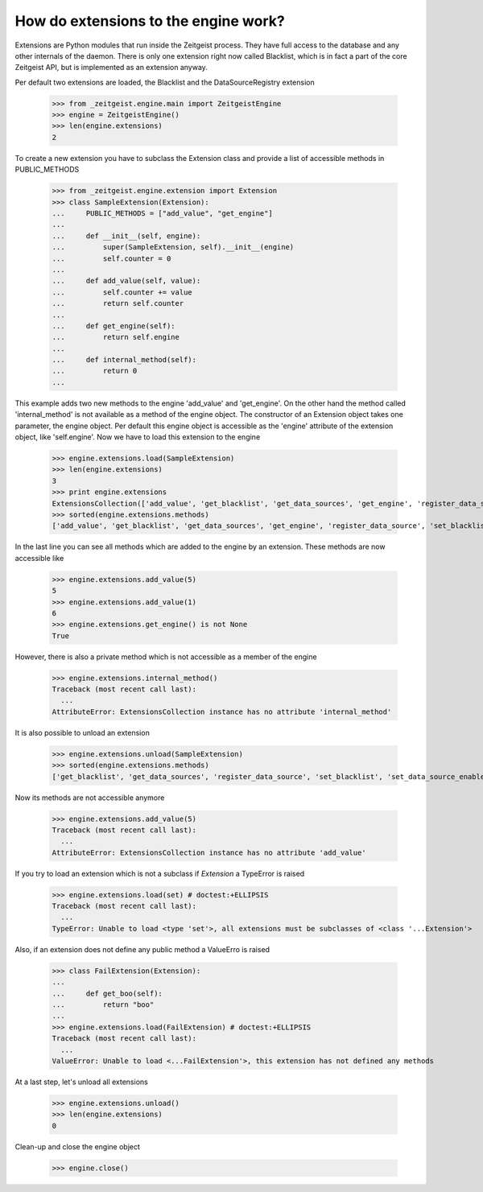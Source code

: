 How do extensions to the engine work?
=====================================

Extensions are Python modules that run inside the Zeitgeist process. They
have full access to the database and any other internals of the daemon.
There is only one extension right now called Blacklist, which
is in fact a part of the core Zeitgeist API, but is implemented as an extension
anyway.

Per default two extensions are loaded, the Blacklist and the DataSourceRegistry
extension

    >>> from _zeitgeist.engine.main import ZeitgeistEngine
    >>> engine = ZeitgeistEngine()
    >>> len(engine.extensions)
    2
    
To create a new extension you have to subclass the Extension class and
provide a list of accessible methods in PUBLIC_METHODS

    >>> from _zeitgeist.engine.extension import Extension
    >>> class SampleExtension(Extension):
    ...     PUBLIC_METHODS = ["add_value", "get_engine"]
    ...
    ...     def __init__(self, engine):
    ...         super(SampleExtension, self).__init__(engine)
    ...         self.counter = 0
    ...
    ...     def add_value(self, value):
    ...         self.counter += value
    ...         return self.counter
    ...
    ...     def get_engine(self):
    ...         return self.engine
    ...
    ...     def internal_method(self):
    ...         return 0
    ...
    
This example adds two new methods to the engine 'add_value' and 'get_engine'.
On the other hand the method called 'internal_method' is not available as
a method of the engine object. The constructor of an Extension object takes
one parameter, the engine object. Per default this engine object is accessible
as the 'engine' attribute of the extension object, like 'self.engine'.
Now we have to load this extension to the engine

    >>> engine.extensions.load(SampleExtension)
    >>> len(engine.extensions)
    3
    >>> print engine.extensions
    ExtensionsCollection(['add_value', 'get_blacklist', 'get_data_sources', 'get_engine', 'register_data_source', 'set_blacklist', 'set_data_source_enabled'])
    >>> sorted(engine.extensions.methods)
    ['add_value', 'get_blacklist', 'get_data_sources', 'get_engine', 'register_data_source', 'set_blacklist', 'set_data_source_enabled']

    
In the last line you can see all methods which are added to the engine by
an extension.
These methods are now accessible like

    >>> engine.extensions.add_value(5)
    5
    >>> engine.extensions.add_value(1)
    6
    >>> engine.extensions.get_engine() is not None
    True

However, there is also a private method which is not accessible as a member
of the engine

    >>> engine.extensions.internal_method()
    Traceback (most recent call last):
      ...
    AttributeError: ExtensionsCollection instance has no attribute 'internal_method'

It is also possible to unload an extension

    >>> engine.extensions.unload(SampleExtension)
    >>> sorted(engine.extensions.methods)
    ['get_blacklist', 'get_data_sources', 'register_data_source', 'set_blacklist', 'set_data_source_enabled']

Now its methods are not accessible anymore

    >>> engine.extensions.add_value(5)
    Traceback (most recent call last):
      ...
    AttributeError: ExtensionsCollection instance has no attribute 'add_value'

If you try to load an extension which is not a subclass if `Extension` a
TypeError is raised

    >>> engine.extensions.load(set) # doctest:+ELLIPSIS
    Traceback (most recent call last):
      ...
    TypeError: Unable to load <type 'set'>, all extensions must be subclasses of <class '...Extension'>

Also, if an extension does not define any public method a ValueErro is raised

    >>> class FailExtension(Extension):
    ...
    ...     def get_boo(self):
    ...         return "boo"
    ...
    >>> engine.extensions.load(FailExtension) # doctest:+ELLIPSIS
    Traceback (most recent call last):
      ...
    ValueError: Unable to load <...FailExtension'>, this extension has not defined any methods

At a last step, let's unload all extensions

    >>> engine.extensions.unload()
    >>> len(engine.extensions)
    0

Clean-up and close the engine object

    >>> engine.close()
